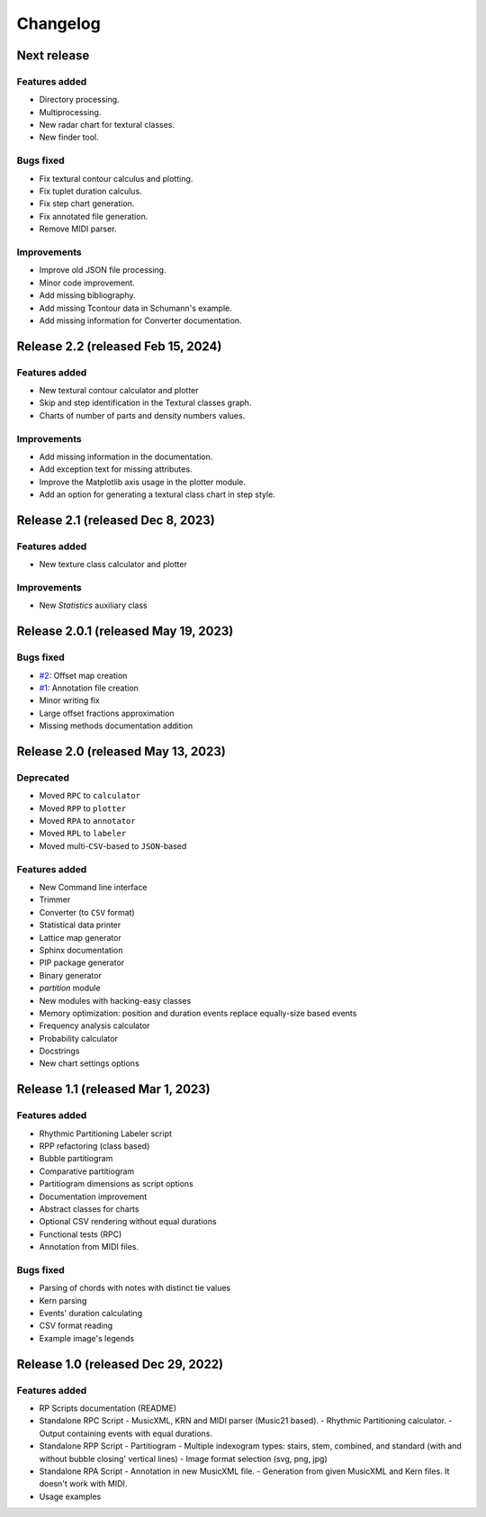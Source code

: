 Changelog
=========

Next release
------------

Features added
~~~~~~~~~~~~~~

- Directory processing.
- Multiprocessing.
- New radar chart for textural classes.
- New finder tool.

Bugs fixed
~~~~~~~~~~

- Fix textural contour calculus and plotting.
- Fix tuplet duration calculus.
- Fix step chart generation.
- Fix annotated file generation.
- Remove MIDI parser.

Improvements
~~~~~~~~~~~~

- Improve old JSON file processing.
- Minor code improvement.
- Add missing bibliography.
- Add missing Tcontour data in Schumann's example.
- Add missing information for Converter documentation.

Release 2.2 (released Feb 15, 2024)
-----------------------------------

Features added
~~~~~~~~~~~~~~

- New textural contour calculator and plotter
- Skip and step identification in the Textural classes graph.
- Charts of number of parts and density numbers values.

Improvements
~~~~~~~~~~~~

- Add missing information in the documentation.
- Add exception text for missing attributes.
- Improve the Matplotlib axis usage in the plotter module.
- Add an option for generating a textural class chart in step style.

Release 2.1 (released Dec 8, 2023)
----------------------------------

Features added
~~~~~~~~~~~~~~

- New texture class calculator and plotter

Improvements
~~~~~~~~~~~~

- New `Statistics` auxiliary class

Release 2.0.1 (released May 19, 2023)
-------------------------------------

Bugs fixed
~~~~~~~~~~

- `#2 <https://github.com/msampaio/rpScripts/issues/2>`_: Offset map creation
- `#1 <https://github.com/msampaio/rpScripts/issues/1>`_: Annotation file creation
- Minor writing fix
- Large offset fractions approximation
- Missing methods documentation addition

Release 2.0 (released May 13, 2023)
-----------------------------------

Deprecated
~~~~~~~~~~

- Moved ``RPC`` to ``calculator``
- Moved ``RPP`` to ``plotter``
- Moved ``RPA`` to ``annotator``
- Moved ``RPL`` to ``labeler``
- Moved multi-``CSV``-based to ``JSON``-based

Features added
~~~~~~~~~~~~~~

- New Command line interface
- Trimmer
- Converter (to ``CSV`` format)
- Statistical data printer
- Lattice map generator
- Sphinx documentation
- PIP package generator
- Binary generator
- `partition` module
- New modules with hacking-easy classes
- Memory optimization: position and duration events replace equally-size based events
- Frequency analysis calculator
- Probability calculator
- Docstrings
- New chart settings options

Release 1.1 (released Mar 1, 2023)
----------------------------------

Features added
~~~~~~~~~~~~~~

- Rhythmic Partitioning Labeler script
- RPP refactoring (class based)
- Bubble partitiogram
- Comparative partitiogram
- Partitiogram dimensions as script options
- Documentation improvement
- Abstract classes for charts
- Optional CSV rendering without equal durations
- Functional tests (RPC)
- Annotation from MIDI files.

Bugs fixed
~~~~~~~~~~

- Parsing of chords with notes with distinct tie values
- Kern parsing
- Events' duration calculating
- CSV format reading
- Example image's legends

Release 1.0 (released Dec 29, 2022)
-----------------------------------

Features added
~~~~~~~~~~~~~~

- RP Scripts documentation (README)
- Standalone RPC Script
  - MusicXML, KRN and MIDI parser (Music21 based).
  - Rhythmic Partitioning calculator.
  - Output containing events with equal durations.
- Standalone RPP Script
  - Partitiogram
  - Multiple indexogram types: stairs, stem, combined, and standard (with and without bubble closing' vertical lines)
  - Image format selection (svg, png, jpg)
- Standalone RPA Script
  - Annotation in new MusicXML file.
  - Generation from given MusicXML and Kern files. It doesn't work with MIDI.
- Usage examples